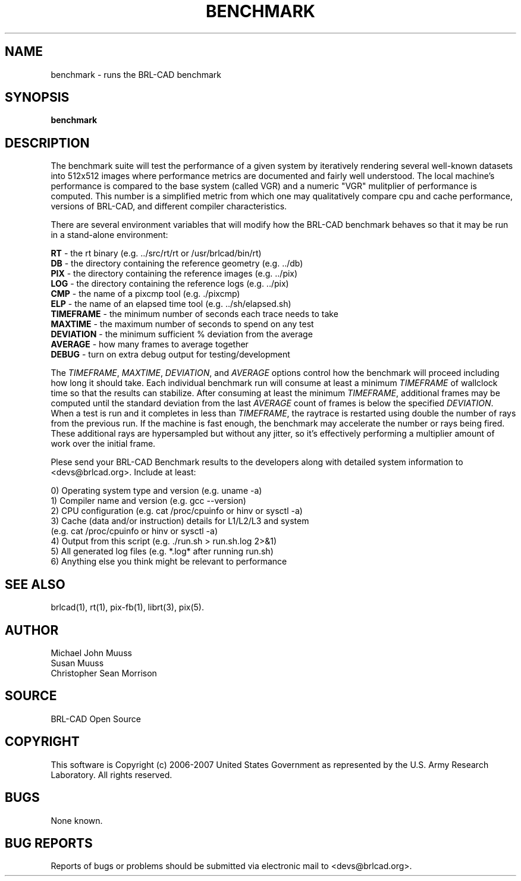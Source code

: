 .TH BENCHMARK 1 BRL-CAD
.\"                     B E N C H M A R K . 1
.\" BRL-CAD
.\"
.\" Copyright (c) 2006-2007 United States Government as represented by
.\" the U.S. Army Research Laboratory.
.\"
.\" Redistribution and use in source (Docbook format) and 'compiled'
.\" forms (PDF, PostScript, HTML, RTF, etc), with or without
.\" modification, are permitted provided that the following conditions
.\" are met:
.\" 
.\" 1. Redistributions of source code (Docbook format) must retain the
.\" above copyright notice, this list of conditions and the following
.\" disclaimer.
.\" 
.\" 2. Redistributions in compiled form (transformed to other DTDs,
.\" converted to PDF, PostScript, HTML, RTF, and other formats) must
.\" reproduce the above copyright notice, this list of conditions and
.\" the following disclaimer in the documentation and/or other
.\" materials provided with the distribution.
.\" 
.\" 3. The name of the author may not be used to endorse or promote
.\" products derived from this documentation without specific prior
.\" written permission.
.\" 
.\" THIS DOCUMENTATION IS PROVIDED BY THE AUTHOR AS IS'' AND ANY
.\" EXPRESS OR IMPLIED WARRANTIES, INCLUDING, BUT NOT LIMITED TO, THE
.\" IMPLIED WARRANTIES OF MERCHANTABILITY AND FITNESS FOR A PARTICULAR
.\" PURPOSE ARE DISCLAIMED. IN NO EVENT SHALL THE AUTHOR BE LIABLE FOR
.\" ANY DIRECT, INDIRECT, INCIDENTAL, SPECIAL, EXEMPLARY, OR
.\" CONSEQUENTIAL DAMAGES (INCLUDING, BUT NOT LIMITED TO, PROCUREMENT
.\" OF SUBSTITUTE GOODS OR SERVICES; LOSS OF USE, DATA, OR PROFITS; OR
.\" BUSINESS INTERRUPTION) HOWEVER CAUSED AND ON ANY THEORY OF
.\" LIABILITY, WHETHER IN CONTRACT, STRICT LIABILITY, OR TORT
.\" (INCLUDING NEGLIGENCE OR OTHERWISE) ARISING IN ANY WAY OUT OF THE
.\" USE OF THIS DOCUMENTATION, EVEN IF ADVISED OF THE POSSIBILITY OF
.\" SUCH DAMAGE.
.\"
.\".\".\"
.SH NAME
benchmark \- runs the BRL-CAD benchmark
.SH SYNOPSIS
.B benchmark
.SH DESCRIPTION
.PP
The benchmark suite will test the performance of a given system by
iteratively rendering several well-known datasets into 512x512 images
where performance metrics are documented and fairly well understood.
The local machine's performance is compared to the base system (called
VGR) and a numeric "VGR" mulitplier of performance is computed.  This
number is a simplified metric from which one may qualitatively compare
cpu and cache performance, versions of BRL-CAD, and different compiler
characteristics.
.PP
There are several environment variables that will modify how the
BRL-CAD benchmark behaves so that it may be run in a stand-alone
environment:
.PP
\&
.B RT
\- the rt binary (e.g. ../src/rt/rt or /usr/brlcad/bin/rt)
.br
\&
.B DB
\- the directory containing the reference geometry (e.g. ../db)
.br
\&
.B PIX
\- the directory containing the reference images (e.g. ../pix)
.br
\&
.B LOG
\- the directory containing the reference logs (e.g. ../pix)
.br
\&
.B CMP
\- the name of a pixcmp tool (e.g. ./pixcmp)
.br
\&
.B ELP
\- the name of an elapsed time tool (e.g. ../sh/elapsed.sh)
.br
\&
.B TIMEFRAME
\- the minimum number of seconds each trace needs to take
.br
\&
.B MAXTIME
\- the maximum number of seconds to spend on any test
.br
\&
.B DEVIATION
\- the minimum sufficient % deviation from the average
.br
\&
.B AVERAGE
\- how many frames to average together
.br
\&
.B DEBUG
\- turn on extra debug output for testing/development
.PP
The \fITIMEFRAME\fR, \fIMAXTIME\fR, \fIDEVIATION\fR, and \fIAVERAGE\fR options control how the
benchmark will proceed including how long it should take.  Each
individual benchmark run will consume at least a minimum \fITIMEFRAME\fR of
wallclock time so that the results can stabilize.  After consuming at
least the minimum \fITIMEFRAME\fR, additional frames may be computed until
the standard deviation from the last \fIAVERAGE\fR count of frames is below
the specified \fIDEVIATION\fR.  When a test is run and it completes in less
than \fITIMEFRAME\fR, the raytrace is restarted using double the number of
rays from the previous run.  If the machine is fast enough, the
benchmark may accelerate the number or rays being fired.  These
additional rays are hypersampled but without any jitter, so it's
effectively performing a multiplier amount of work over the initial
frame.
.PP
Plese send your BRL-CAD Benchmark results to the developers along with
detailed system information to <devs@brlcad.org>.  Include at least:
.PP
   0) Operating system type and version (e.g. uname -a)
   1) Compiler name and version (e.g. gcc --version)
   2) CPU configuration (e.g. cat /proc/cpuinfo or hinv or sysctl -a)
   3) Cache (data and/or instruction) details for L1/L2/L3 and system
      (e.g. cat /proc/cpuinfo or hinv or sysctl -a)
   4) Output from this script (e.g. ./run.sh > run.sh.log 2>&1)
   5) All generated log files (e.g. *.log* after running run.sh)
   6) Anything else you think might be relevant to performance
.SH "SEE ALSO"
brlcad(1), rt(1), pix-fb(1), librt(3), pix(5).
.SH AUTHOR
Michael John Muuss
.br
Susan Muuss
.br
Christopher Sean Morrison
.SH SOURCE
BRL-CAD Open Source
.SH COPYRIGHT
This software is Copyright (c) 2006-2007 United States Government as
represented by the U.S. Army Research Laboratory. All rights reserved.
.SH BUGS
None known.
.SH "BUG REPORTS"
Reports of bugs or problems should be submitted via electronic
mail to <devs@brlcad.org>.
